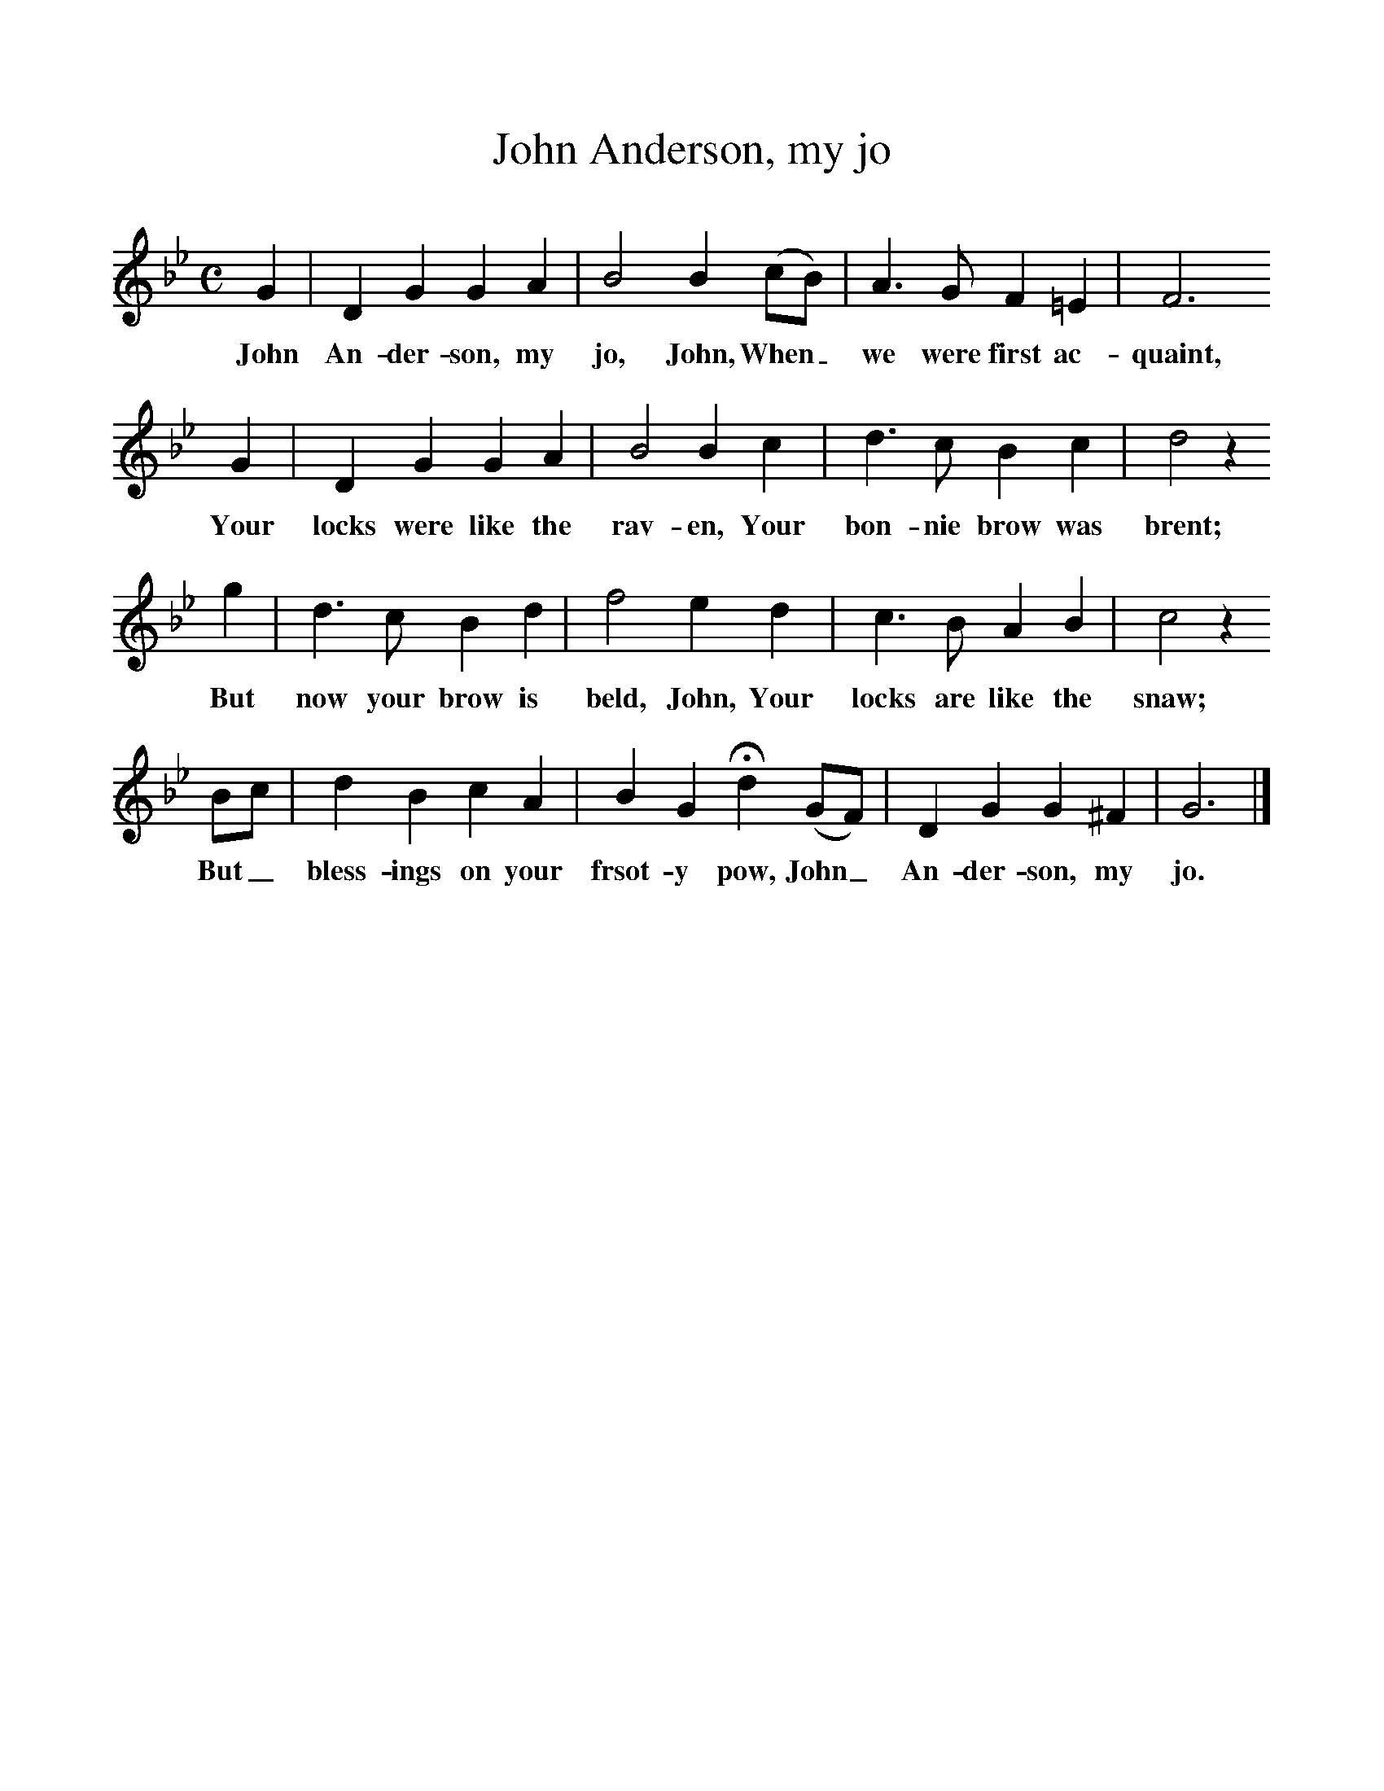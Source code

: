 %%scale 1
X:1     %Music
T:John Anderson, my jo
B: J Greig, Scots Minstrelsie, Vol 1, 1893
M:C     %Meter
L:1/8     %
K:Bb
G2 |D2 G2 G2 A2 |B4 B2 (cB) |A3 G F2 =E2 | F6 
w:John An-der-son, my jo, John, When_ we were first ac-quaint, 
G2 |D2 G2 G2 A2 |B4 B2 c2 |d3 c B2 c2 | d4 z2
w:Your locks were like the rav-en, Your bon-nie brow was brent; 
 g2  |d3 c B2 d2 |f4 e2 d2 |c3 B A2 B2 | c4 z2
w:But now your brow is beld, John, Your locks are like the snaw; 
 Bc |d2 B2 c2 A2 |B2 G2 Hd2 (GF) |D2 G2 G2 ^F2 | G6  |]
w:But_ bless-ings on your frsot-y pow, John_ An-der-son, my jo. 
